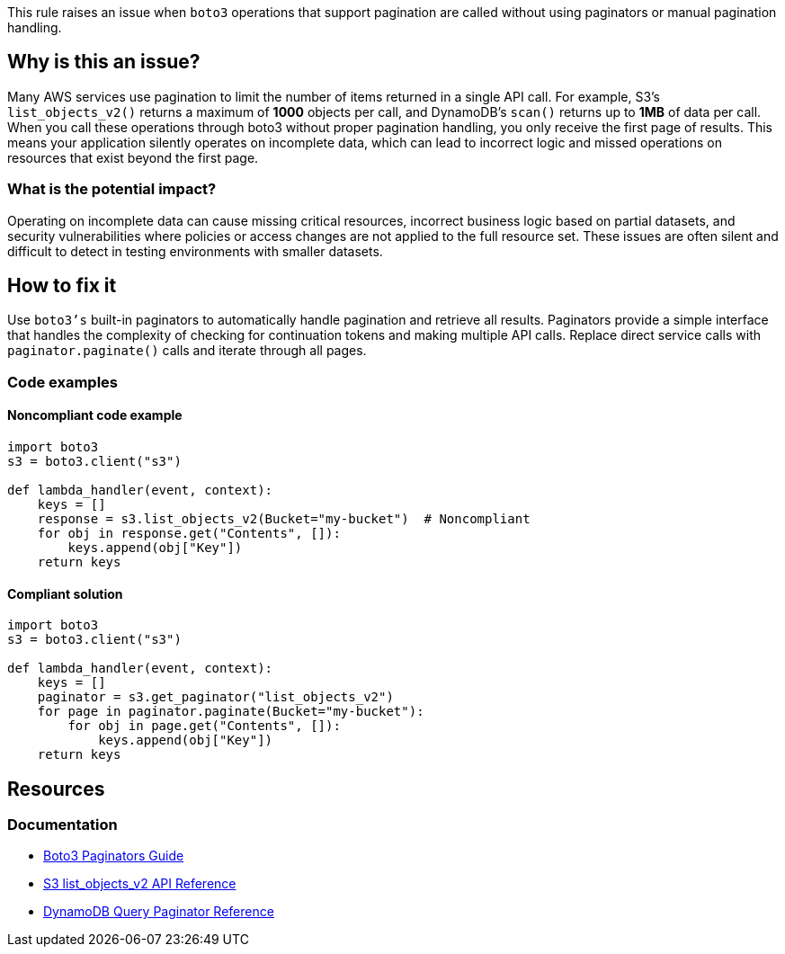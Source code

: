 This rule raises an issue when `boto3` operations that support pagination are called without using paginators or manual pagination handling.

== Why is this an issue?

Many AWS services use pagination to limit the number of items returned in a single API call.
For example, S3's `list_objects_v2()` returns a maximum of **1000** objects per call, and DynamoDB's `scan()` returns up to **1MB** of data per call.
When you call these operations through boto3 without proper pagination handling, you only receive the first page of results.
This means your application silently operates on incomplete data, which can lead to incorrect logic and missed operations on resources that exist beyond the first page.

=== What is the potential impact?

Operating on incomplete data can cause missing critical resources, incorrect business logic based on partial datasets, and security vulnerabilities where policies or access changes are not applied to the full resource set.
These issues are often silent and difficult to detect in testing environments with smaller datasets.

== How to fix it

Use `boto3's` built-in paginators to automatically handle pagination and retrieve all results.
Paginators provide a simple interface that handles the complexity of checking for continuation tokens and making multiple API calls.
Replace direct service calls with `paginator.paginate()` calls and iterate through all pages.

=== Code examples

==== Noncompliant code example

[source,python,diff-id=1,diff-type=noncompliant]
----
import boto3
s3 = boto3.client("s3")

def lambda_handler(event, context):
    keys = []
    response = s3.list_objects_v2(Bucket="my-bucket")  # Noncompliant
    for obj in response.get("Contents", []):
        keys.append(obj["Key"])
    return keys
----

==== Compliant solution

[source,python,diff-id=1,diff-type=compliant]
----
import boto3
s3 = boto3.client("s3")

def lambda_handler(event, context):
    keys = []
    paginator = s3.get_paginator("list_objects_v2")
    for page in paginator.paginate(Bucket="my-bucket"):
        for obj in page.get("Contents", []):
            keys.append(obj["Key"])
    return keys
----

== Resources

=== Documentation

* https://boto3.amazonaws.com/v1/documentation/api/latest/guide/paginators.html[Boto3 Paginators Guide]
* https://boto3.amazonaws.com/v1/documentation/api/latest/reference/services/s3/client/list_objects_v2.html[S3 list_objects_v2 API Reference]
* https://boto3.amazonaws.com/v1/documentation/api/latest/reference/services/dynamodb/paginator/Query.html[DynamoDB Query Paginator Reference]


ifdef::env-github,rspecator-view[]

== Implementation Specification

(visible only on this page)

=== Message

Use a paginator to retrieve all results from this boto3 operation.

=== Highlighting

* Primary location: the boto3 method call that supports pagination
* Secondary location: the variable assignment receiving the paginated response

endif::env-github,rspecator-view[]